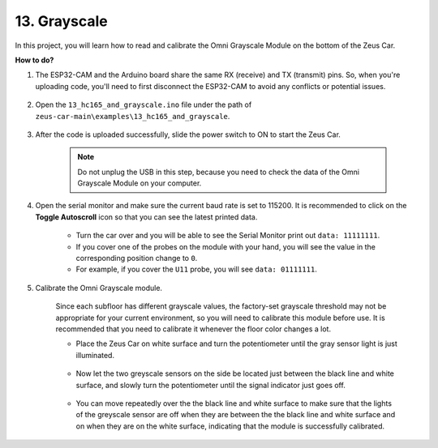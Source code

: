.. _ar_grayscale:

13. Grayscale
==============================

In this project, you will learn how to read and calibrate the Omni Grayscale Module on the bottom of the Zeus Car.

**How to do?**

#. The ESP32-CAM and the Arduino board share the same RX (receive) and TX (transmit) pins. So, when you're uploading code, you'll need to first disconnect the ESP32-CAM to avoid any conflicts or potential issues.

    .. image:: ../img/unplug_cam.png
        :width: 400
        :align: center


#. Open the ``13_hc165_and_grayscale.ino`` file under the path of ``zeus-car-main\examples\13_hc165_and_grayscale``.

    .. raw:: html

        <iframe src=https://create.arduino.cc/editor/sunfounder01/1c34354c-dd61-4e86-9b99-eccc93e9293f/preview?embed style="height:510px;width:100%;margin:10px 0" frameborder=0></iframe>

#. After the code is uploaded successfully, slide the power switch to ON to start the Zeus Car.

    .. note::
        Do not unplug the USB in this step, because you need to check the data of the Omni Grayscale Module on your computer.

#. Open the serial monitor and make sure the current baud rate is set to 115200. It is recommended to click on the **Toggle Autoscroll** icon so that you can see the latest printed data.

    .. image:: img/ar_grayscale.png

    * Turn the car over and you will be able to see the Serial Monitor print out ``data: 11111111``.
    * If you cover one of the probes on the module with your hand, you will see the value in the corresponding position change to ``0``.
    * For example, if you cover the ``U11`` probe, you will see ``data: 01111111``.


#. Calibrate the Omni Grayscale module.

    Since each subfloor has different grayscale values, the factory-set grayscale threshold may not be appropriate for your current environment, so you will need to calibrate this module before use. It is recommended that you need to calibrate it whenever the floor color changes a lot.

    * Place the Zeus Car on white surface and turn the potentiometer until the gray sensor light is just illuminated.

        .. image:: ../img/zeus_line_calibration.jpg

    * Now let the two greyscale sensors on the side be located just between the black line and white surface, and slowly turn the potentiometer until the signal indicator just goes off.

        .. image:: ../img/zeus_line_calibration1.jpg

    * You can move repeatedly over the the black line and white surface to make sure that the lights of the greyscale sensor are off when they are between the the black line and white surface and on when they are on the white surface, indicating that the module is successfully calibrated.

